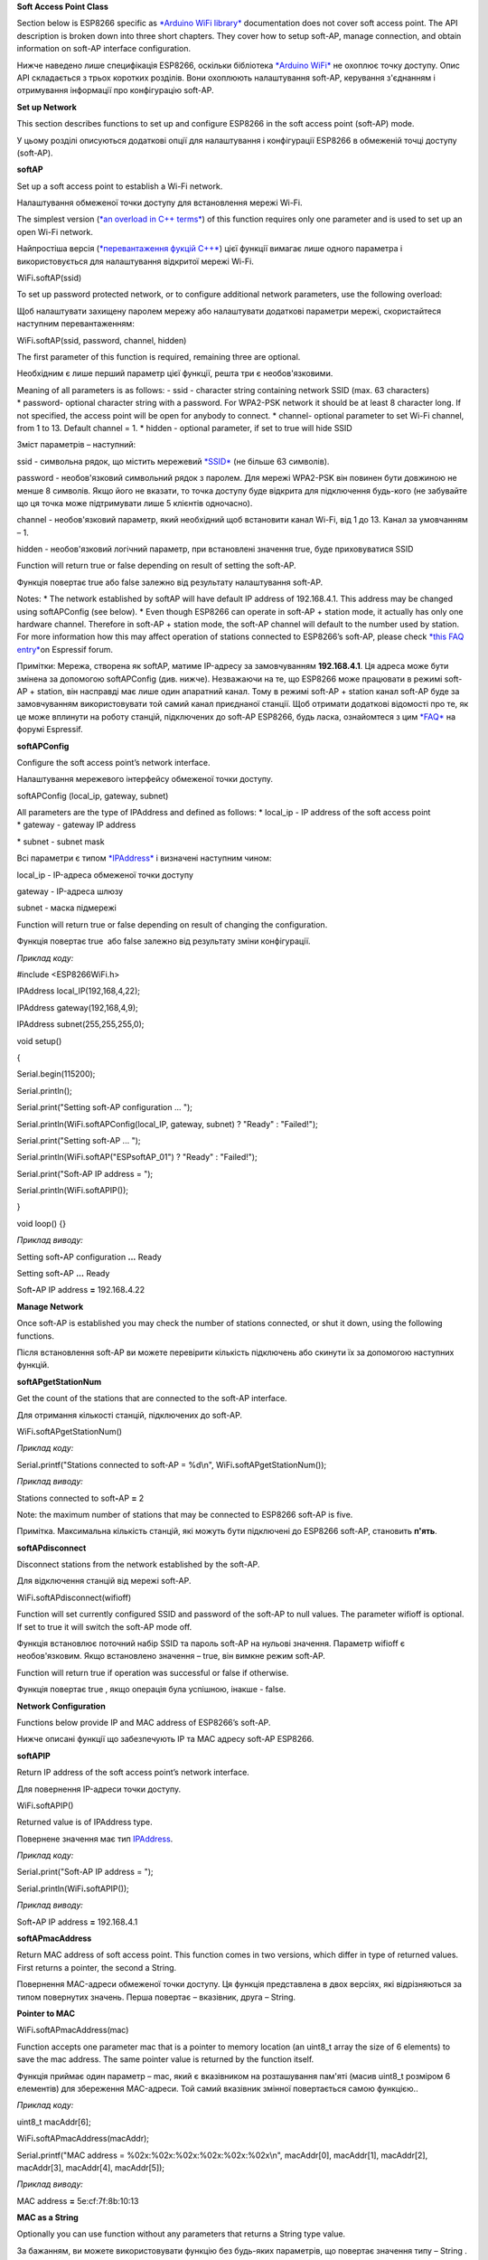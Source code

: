**Soft Access Point Class**

Section below is ESP8266 specific as \ `*Arduino WiFi
library* <https://www.arduino.cc/en/Reference/WiFi>`__ documentation
does not cover soft access point. The API description is broken down
into three short chapters. They cover how to setup soft-AP, manage
connection, and obtain information on soft-AP interface configuration.

Нижче наведено лише специфікація ESP8266, оскільки бібліотека `*Arduino
WiFi* <https://www.arduino.cc/en/Reference/WiFi>`__ не охоплює точку
доступу. Опис API складається з трьох коротких розділів. Вони охоплюють
налаштування soft-AP, керування з'єднанням і отримування інформації про
конфігурацію soft-AP.

**Set up Network**

This section describes functions to set up and configure ESP8266 in the
soft access point (soft-AP) mode.

У цьому розділі описуються додаткові опції для налаштування і
конфігурації ESP8266 в обмеженій точці доступу (soft-AP).

**softAP**

Set up a soft access point to establish a Wi-Fi network.

Налаштування обмеженої точки доступу для встановлення мережі Wi-Fi.

The simplest version (`*an overload in C++
terms* <https://en.wikipedia.org/wiki/Function_overloading>`__) of this
function requires only one parameter and is used to set up an open Wi-Fi
network.

Найпростіша версія (`*перевантаження фукцій
C++* <https://uk.wikipedia.org/wiki/%D0%9F%D0%B5%D1%80%D0%B5%D0%B2%D0%B0%D0%BD%D1%82%D0%B0%D0%B6%D0%B5%D0%BD%D0%BD%D1%8F_%D1%84%D1%83%D0%BD%D0%BA%D1%86%D1%96%D1%97>`__)
цієї функції вимагає лише одного параметра і використовується для
налаштування відкритої мережі Wi-Fi.

WiFi\ **.**\ softAP(ssid)

To set up password protected network, or to configure additional network
parameters, use the following overload:

Щоб налаштувати захищену паролем мережу або налаштувати додаткові
параметри мережі, скористайтеся наступним перевантаженням:

WiFi\ **.**\ softAP(ssid, password, channel, hidden)

The first parameter of this function is required, remaining three are
optional.

Необхідним є лише перший параметр цієї функції, решта три є
необов'язковими.

Meaning of all parameters is as follows: - ssid - character string
containing network SSID (max. 63 characters) \* password- optional
character string with a password. For WPA2-PSK network it should be at
least 8 character long. If not specified, the access point will be open
for anybody to connect. \* channel- optional parameter to set Wi-Fi
channel, from 1 to 13. Default channel = 1. \* hidden - optional
parameter, if set to true will hide SSID

Зміст параметрів – наступний:

ssid - символьна рядок, що містить мережевий
`*SSID* <https://uk.wikipedia.org/wiki/SSID>`__ (не більше 63 символів).

password - необов'язковий символьний рядок з паролем. Для мережі
WPA2-PSK він повинен бути довжиною не менше 8 символів. Якщо його не
вказати, то точка доступу буде відкрита для підключення будь-кого (не
забувайте що ця точка може підтримувати лише 5 клієнтів одночасно).

channel - необов'язковий параметр, який необхідний щоб встановити канал
Wi-Fi, від 1 до 13. Канал за умовчанням – 1.

hidden - необов'язковий логічний параметр, при встановлені значення
true, буде приховуватися SSID

Function will return true or false depending on result of setting the
soft-AP.

Функція повертає true або false залежно від результату налаштування
soft-AP.

Notes: \* The network established by softAP will have default IP address
of 192.168.4.1. This address may be changed using softAPConfig (see
below). \* Even though ESP8266 can operate in soft-AP + station mode, it
actually has only one hardware channel. Therefore in soft-AP + station
mode, the soft-AP channel will default to the number used by station.
For more information how this may affect operation of stations connected
to ESP8266’s soft-AP, please check \ `*this FAQ
entry* <http://bbs.espressif.com/viewtopic.php?f=10&t=324>`__\ on
Espressif forum.

Примітки: Мережа, створена як softAP, матиме IP-адресу за замовчуванням
**192.168.4.1**. Ця адреса може бути змінена за допомогою softAPConfig
(див. нижче). Незважаючи на те, що ESP8266 може працювати в режимі
soft-AP + station, він насправді має лише один апаратний канал. Тому в
режимі soft-AP + station канал soft-AP буде за замовчуванням
використовувати той самий канал приєднаної станції. Щоб отримати
додаткові відомості про те, як це може вплинути на роботу станцій,
підключених до soft-AP ESP8266, будь ласка, ознайомтеся з цим
`*FAQ* <http://bbs.espressif.com/viewtopic.php?f=10&t=324>`__ на форумі
Espressif.

**softAPConfig**

Configure the soft access point’s network interface.

Налаштування мережевого інтерфейсу обмеженої точки доступу.

softAPConfig (local\_ip, gateway, subnet)

All parameters are the type of IPAddress and defined as follows:
\* local\_ip - IP address of the soft access point \* gateway - gateway
IP address

\* subnet - subnet mask

Всі параметри є типом
`*IPAddress* <https://github.com/esp8266/Arduino/blob/master/cores/esp8266/IPAddress.h>`__
і визначені наступним чином:

local\_ip - IP-адреса обмеженої точки доступу

gateway - IP-адреса шлюзу

subnet - маска підмережі

Function will return true or false depending on result of changing the
configuration.

Функція повертає true  або false залежно від результату зміни
конфігурації.

*Приклад коду:*

#include <ESP8266WiFi.h>

IPAddress local\_IP(192,168,4,22);

IPAddress gateway(192,168,4,9);

IPAddress subnet(255,255,255,0);

void setup()

{

Serial.begin(115200);

Serial.println();

Serial.print("Setting soft-AP configuration ... ");

Serial.println(WiFi.softAPConfig(local\_IP, gateway, subnet) ? "Ready" :
"Failed!");

Serial.print("Setting soft-AP ... ");

Serial.println(WiFi.softAP("ESPsoftAP\_01") ? "Ready" : "Failed!");

Serial.print("Soft-AP IP address = ");

Serial.println(WiFi.softAPIP());

}

void loop() {}

*Приклад виводу:*

Setting soft\ **-**\ AP configuration **...** Ready

Setting soft\ **-**\ AP **...** Ready

Soft\ **-**\ AP IP address **=** 192.168\ **.**\ 4.22

**Manage Network**

Once soft-AP is established you may check the number of stations
connected, or shut it down, using the following functions.

Після встановлення soft-AP ви можете перевірити кількість підключень або
скинути їх за допомогою наступних функцій.

**softAPgetStationNum**

Get the count of the stations that are connected to the soft-AP
interface.

Для отримання кількості станцій, підключених до soft-AP.

WiFi\ **.**\ softAPgetStationNum()

*Приклад коду:*

Serial\ **.**\ printf("Stations connected to soft-AP = %d\\n",
WiFi\ **.**\ softAPgetStationNum());

*Приклад виводу:*

Stations connected to soft\ **-**\ AP **=** 2

Note: the maximum number of stations that may be connected to ESP8266
soft-AP is five.

Примітка. Максимальна кількість станцій, які можуть бути підключені до
ESP8266 soft-AP, становить **п'ять**.

**softAPdisconnect**

Disconnect stations from the network established by the soft-AP.

Для відключення станцій від мережі soft-AP.

WiFi\ **.**\ softAPdisconnect(wifioff)

Function will set currently configured SSID and password of the soft-AP
to null values. The parameter wifioff is optional. If set to true it
will switch the soft-AP mode off.

Функція встановлює поточний набір SSID та пароль soft-AP на нульові
значення. Параметр wifioff є необов'язковим. Якщо встановлено значення –
true, він вимкне режим soft-AP.

Function will return true if operation was successful or false if
otherwise.

Функція повертає true , якщо операція була успішною, інакше - false.

**Network Configuration**

Functions below provide IP and MAC address of ESP8266’s soft-AP.

Нижче описані функції що забезпечують IP та MAC адресу soft-AP ESP8266.

**softAPIP**

Return IP address of the soft access point’s network interface.

Для повернення IP-адреси точки доступу.

WiFi\ **.**\ softAPIP()

Returned value is of IPAddress type.

Повернене значення має тип
`IPAddress <https://github.com/esp8266/Arduino/blob/master/cores/esp8266/IPAddress.h>`__.

*Приклад коду:*

Serial\ **.**\ print("Soft-AP IP address = ");

Serial\ **.**\ println(WiFi\ **.**\ softAPIP());

*Приклад виводу:*

Soft\ **-**\ AP IP address **=** 192.168\ **.**\ 4.1

**softAPmacAddress**

Return MAC address of soft access point. This function comes in two
versions, which differ in type of returned values. First returns a
pointer, the second a String.

Повернення MAC-адреси обмеженої точки доступу. Ця функція представлена в
двох версіях, які відрізняються за типом повернутих значень. Перша
повертає – вказівник, друга – String.

**Pointer to MAC**

WiFi\ **.**\ softAPmacAddress(mac)

Function accepts one parameter mac that is a pointer to memory location
(an uint8\_t array the size of 6 elements) to save the mac address. The
same pointer value is returned by the function itself.

Функція приймає один параметр – mac, який є вказівником на розташування
пам'яті (масив uint8\_t розміром 6 елементів) для збереження MAC-адреси.
Той самий вказівник змінної повертається самою функцією..

*Приклад коду:*

uint8\_t macAddr[6];

WiFi\ **.**\ softAPmacAddress(macAddr);

Serial\ **.**\ printf("MAC address = %02x:%02x:%02x:%02x:%02x:%02x\\n",
macAddr[0], macAddr[1], macAddr[2], macAddr[3], macAddr[4], macAddr[5]);

*Приклад виводу:*

MAC address **=** 5e:cf:7f:8b:10:13

**MAC as a String**

Optionally you can use function without any parameters that returns
a String type value.

За бажанням, ви можете використовувати функцію без будь-яких параметрів,
що повертає значення типу – String .

WiFi\ **.**\ softAPmacAddress()

*Приклад коду:*

Serial\ **.**\ printf("MAC address = %s\\n",
WiFi\ **.**\ softAPmacAddress()\ **.**\ c\_str());

*Приклад виводу:*

MAC address **=** 5E:CF:7F:8B:10:13

For code samples please refer to separate section
with \ `examples <http://arduino-esp8266.readthedocs.io/en/2.4.0/esp8266wifi/soft-access-point-examples.html>`__ dedicated
specifically to the Soft Access Point Class.

**EXAMPLES**

Soft Access Point
=================

Example below presents how to configure ESP8266 to run in soft access
point mode so Wi-Fi stations can connect to it. The Wi-Fi network
established by the soft-AP will be identified with the SSID set during
configuration. The network may be protected with a password. The network
may be also open, if no password is set during configuration.

Нижче наведено приклад, як налаштувати ESP8266 для роботи в режимі
обмеженої точки доступу, щоб Wi-Fi станції могли підключитися до неї.
Мережа Wi-Fi, створена soft-AP, буде ідентифікована під час налаштування
SSID. Мережа може бути захищена паролем, або бути відкритою, якщо під
час налаштування пароль не встановлено.

The Sketch
----------

Setting up soft-AP with ESP8266 can be done with just couple lines of
code.

Налаштування soft-AP з ESP8266 можна виконати кількома рядками коду.

*#include <ESP8266WiFi.h>*

void setup()

{

Serial\ **.**\ begin(115200);

Serial\ **.**\ println();

Serial\ **.**\ print("Setting soft-AP ... ");

boolean result **=** WiFi\ **.**\ softAP("ESPsoftAP\_01",
"pass-to-soft-AP");

**if**\ (result **==** true)

{

Serial\ **.**\ println("Ready");

}

**else**

{

Serial\ **.**\ println("Failed!");

}

}

void loop()

{

Serial\ **.**\ printf("Stations connected = %d\\n",
WiFi\ **.**\ softAPgetStationNum());

delay(3000);

}

How to Use It?
--------------

In
line boolean result = WiFi.softAP("ESPsoftAP\_01", "pass-to-soft-AP")change pass-to-soft-AP to
some meaningful password and upload sketch. Open serial monitor and you
should see:

В рядку boolean result = WiFi.softAP("ESPsoftAP\_01", "pass-to-soft-AP")
змініть пароль – pass-to-soft-AP на більш значущий і завантажити скетч.
Відкривши послідовний монітор, ви повинні побачити:

Setting soft\ **-**\ AP **...** Ready

Stations connected **=** 0

Stations connected **=** 0

**...**

Then take your mobile phone or a PC, open the list of available access
points, find ESPsoftAP\_01 and connect to it. This should be reflected
on serial monitor as a new station connected:

Потім візьміть свій мобільний телефон або ПК, відкрийте список доступних
точок доступу, знайдіть ESPsoftAP\_01 та підключіться до нього. Це
повинно відобразитися на послідовному моніторі в якості нової
підключеної станції:

Stations connected **=** 1

Stations connected **=** 1

**...**

If you have another Wi-Fi station available then connect it as well.
Check serial monitor again where you should now see two stations
reported.

Якщо у вас є інша доступна Wi-Fi станція, підключіть її також. Перевірте
послідовний монітор знову, де ви тепер повинні побачити дві станції, про
які повідомляється.

How Does it Work?
-----------------

Sketch is small so analysis shouldn’t be difficult. In first line we are
including ESP8266WiFi library:

Програма невеличка, тому аналіз не повинен бути складним. У першому
рядку ми підключаємо
`*ESP8266WiFi* <https://github.com/esp8266/Arduino/tree/master/libraries/ESP8266WiFi>`__
бібліотеку:

*#include <ESP8266WiFi.h>*

Setting up of the access point ESPsoftAP\_01 is done by executing:

Налаштування точки доступу ESPsoftAP\_01 виконується шляхом виконання:

boolean result = WiFi.softAP("ESPsoftAP\_01", "pass-to-soft-AP");

If this operation is successful then result will be true or false if
otherwise. Basing on that either Ready or Failed! will be printed out by
the following if - else conditional statement.

Якщо ця операція буде успішною, то результат буде true або false в
іншому випадку. Виходячи з цього, Ready  або Failed! буде роздрукований
наступним умовним твердженням if - else.

Can we Make it Simpler?
-----------------------

Can we make this sketch even simpler? Yes, we can! We can do it by using
alternate if - else statement as below:

Чи можемо ми зробити цей приклад ще простіше? Так, ми можемо! Ми можемо
зробити це, використовуючи альтернативний оператор if - else, як
показано нижче:

WiFi.softAP("ESPsoftAP\_01", "pass-to-soft-AP") ? "Ready" : "Failed!"

Such statement will return either Ready or Failed! depending on result
of WiFi.softAP(...). This way we can considerably shorten our sketch
without any changes to functionality:

Таке твердження поверне або Ready, або Failed! в залежності від
результату WiFi.softAP(...). Таким чином ми можемо значно скоротити наш
приклад без будь-яких змін у функціональності:

#include <ESP8266WiFi.h>

void setup()

{

Serial.begin(115200);

Serial.println();

Serial.print("Setting soft-AP ... ");

Serial.println(WiFi.softAP("ESPsoftAP\_01", "pass-to-soft-AP") ? "Ready"
: "Failed!");

}

void loop()

{

Serial.printf("Stations connected = %d\\n", WiFi.softAPgetStationNum());

delay(3000);

}

I believe this is very neat piece of code. If ? : conditional operator
is new to you, I recommend to start using it and make your code shorter
and more elegant.

Я вважаю, що це дуже витончений фрагмент коду. Якщо умовний оператор – ?
: є новим для вас, я рекомендую почати використовувати його і зробити
ваш код коротшим і елегантним.

Conclusion
----------

`*ESP8266WiFi* <https://github.com/esp8266/Arduino/tree/master/libraries/ESP8266WiFi>`__ library
makes it easy to turn ESP8266 into soft access point.

`*ESP8266WiFi* <https://github.com/esp8266/Arduino/tree/master/libraries/ESP8266WiFi>`__
бібліотека дозволяє легко перетворити ESP8266 в обмежену точку доступу.

Once you try above sketch check
out \ `*WiFiAccessPoint.ino* <https://github.com/esp8266/Arduino/blob/master/libraries/ESP8266WiFi/examples/WiFiAccessPoint/WiFiAccessPoint.ino>`__ as
a next step. It demonstrates how to access ESP operating in soft-AP mode
from a web browser.

Як тільки ви пройшли всі приклади, наступним кроком спробуйте розібрати
програму -
`*WiFiAccessPoint.ino* <https://github.com/esp8266/Arduino/blob/master/libraries/ESP8266WiFi/examples/WiFiAccessPoint/WiFiAccessPoint.ino>`__.
Вона демонструє, як отримати доступ до ESP, що працює в режимі soft-AP з
веб-браузера.

For the list of functions to manage ESP module in soft-AP mode please
refer to the \ `Soft Access Point
Class <http://arduino-esp8266.readthedocs.io/en/2.4.0/esp8266wifi/soft-access-point-class.html>`__ documentation.
